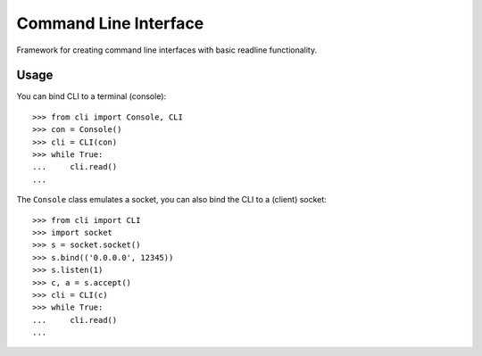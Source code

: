 ========================
 Command Line Interface
========================

Framework for creating command line interfaces with basic readline
functionality.

Usage
=====

You can bind CLI to a terminal (console)::

    >>> from cli import Console, CLI
    >>> con = Console()
    >>> cli = CLI(con)
    >>> while True:
    ...     cli.read()
    ...

The ``Console`` class emulates a socket, you can also bind the CLI
to a (client) socket::

    >>> from cli import CLI
    >>> import socket
    >>> s = socket.socket()
    >>> s.bind(('0.0.0.0', 12345))
    >>> s.listen(1)
    >>> c, a = s.accept()
    >>> cli = CLI(c)
    >>> while True:
    ...     cli.read()
    ...

